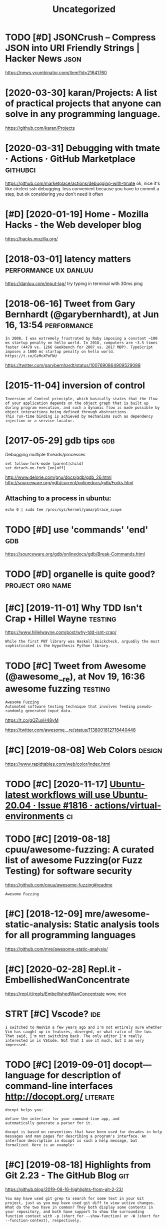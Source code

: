 #+TITLE: Uncategorized
#+logseq_graph: false
#+filetags: programming

* TODO [#D] JSONCrush – Compress JSON into URI Friendly Strings | Hacker News :json:
:PROPERTIES:
:CREATED:  [2019-11-27]
:ID:       8dc1dc2ccbe4d2199e786db66e0734a1
:END:

https://news.ycombinator.com/item?id=21641760
* [2020-03-30] karan/Projects: A list of practical projects that anyone can solve in any programming language.
:PROPERTIES:
:ID:       4e726dd2d5a81837da64963764945b3e
:END:
https://github.com/karan/Projects

* [2020-03-31] Debugging with tmate · Actions · GitHub Marketplace :githubci:
:PROPERTIES:
:ID:       062bf0a727ed0f6e3fa06931b7d4fa0f
:END:
https://github.com/marketplace/actions/debugging-with-tmate
ok, nice it's like circleci ssh debugging.
less convenient because you have to commit a step, but ok considering you don't need it often
* [#D] [2020-01-19] Home - Mozilla Hacks - the Web developer blog
:PROPERTIES:
:ID:       10613e7b8aa4fae23f5a31739158d425
:END:
https://hacks.mozilla.org/

* [2018-03-01] latency matters                        :performance:ux:danluu:
:PROPERTIES:
:ID:       9dd65e16b4c62efe2606ccb421115990
:END:
https://danluu.com/input-lag/
try typing in terminal with 30ms ping

* [2018-06-16] Tweet from Gary Bernhardt (@garybernhardt), at Jun 16, 13:54 :performance:
:PROPERTIES:
:ID:       13f86e434a020eccbdaab6f6cf915823
:END:
: In 2008, I was extremely frustrated by Ruby imposing a constant ~100 ms startup penalty on hello world. In 2018, computers are ~3.5 times faster (4479 vs. 1266 Geekbench for 2007 vs. 2017 MBP). TypeScript imposes a 1600 ms startup penalty on hello world. https://t.co/GzMcXPoFNU

https://twitter.com/garybernhardt/status/1007690864909529088

* [2015-11-04] inversion of control
:PROPERTIES:
:ID:       d5312b4c08bc005d271fe21b350e7822
:END:
: Inversion of Control principle, which basically states that the flow of your application depends on the object graph that is built up during program execution, and such a dynamic flow is made possible by object interactions being defined through abstractions.
: This run-time binding is achieved by mechanisms such as dependency injection or a service locator.

* [2017-05-29] gdb tips                                                 :gdb:
:PROPERTIES:
:ID:       5c29be511cad0502ef36fda3cc03586a
:END:
Debugging multiple threads/processes
: set follow-fork-mode [parent|child]
: set detach-on-fork [on|off]


http://www.delorie.com/gnu/docs/gdb/gdb_26.html
http://sourceware.org/gdb/current/onlinedocs/gdb/Forks.html

** Attaching to a process in ubuntu:
:PROPERTIES:
:ID:       86180669c94fa3610f05cfeb053b1c16
:END:
: echo 0 | sudo tee /proc/sys/kernel/yama/ptrace_scope


* TODO [#D] use 'commands' 'end'                                        :gdb:
:PROPERTIES:
:CREATED:  [2018-08-10]
:ID:       c1bfa720-84f1-4cd5-a7c1-8526acb88555
:END:
https://sourceware.org/gdb/onlinedocs/gdb/Break-Commands.html

* TODO [#D] organelle is quite good?                       :project:org:name:
:PROPERTIES:
:CREATED:  [2019-09-17]
:ID:       de501c2eac932b18bfffd5ba6a16a7b0
:END:
* [#C] [2019-11-01] Why TDD Isn't Crap • Hillel Wayne               :testing:
:PROPERTIES:
:ID:       03066903513d540c335dc83d9df6a0fa
:END:
https://www.hillelwayne.com/post/why-tdd-isnt-crap/
: While the first PBT library was Haskell Quickcheck, arguably the most sophisticated is the Hypothesis Python library.
* TODO [#C] Tweet from Awesome (@awesome__re), at Nov 19, 16:36 awesome fuzzing :testing:
:PROPERTIES:
:CREATED:  [2019-11-19]
:ID:       f5be1f90e10a2f90be55b9b7c8db5b91
:END:
: Awesome Fuzzing
: Automated software testing technique that involves feeding pseudo-randomly generated input data.

https://t.co/gQZuxH48yM

https://twitter.com/awesome__re/status/1138001812718440448

* [#C] [2019-08-08] Web Colors                                       :design:
:PROPERTIES:
:ID:       df1cfbcd6f73160da106630538aa07b4
:END:
https://www.rapidtables.com/web/color/index.html

* TODO [#C] [2020-11-17] [[https://github.com/actions/virtual-environments/issues/1816][Ubuntu-latest workflows will use Ubuntu-20.04 · Issue #1816 · actions/virtual-environments]] :ci:
:PROPERTIES:
:ID:       7f2e3bf6d9a07fe7c106c1dba35fe4f6
:END:
* TODO [#C] [2019-08-18] cpuu/awesome-fuzzing: A curated list of awesome Fuzzing(or Fuzz Testing) for software security
:PROPERTIES:
:ID:       4c35460f67cccd4c1c342b28d1767c5a
:END:
https://github.com/cpuu/awesome-fuzzing#readme
: Awesome Fuzzing

* [#C] [2018-12-09] mre/awesome-static-analysis: Static analysis tools for all programming languages
:PROPERTIES:
:ID:       89087b936827c318609711e41964c382
:END:
https://github.com/mre/awesome-static-analysis/

* [#C] [2020-02-28] Repl.it - EmbellishedWanConcentrate
:PROPERTIES:
:ID:       e5bab68300b1091460a795e95eb83c7d
:END:
https://repl.it/repls/EmbellishedWanConcentrate
wow, nice
* STRT [#C] Vscode?                                                     :ide:
:PROPERTIES:
:CREATED:  [2019-12-13]
:ID:       b34eee096a9205e09455dcaf672796b9
:END:
: I switched to NeoVim a few years ago and I'm not entirely sure whether Vim has caught up in features, diverged, or what ratio of the two. That said, I'm not switching back. The only editor I'm really interested in is VSCode. Not that I use it much, but I am very impressed.

* TODO [#C] [2019-09-01] docopt—language for description of command-line interfaces http://docopt.org/ :literate:
:PROPERTIES:
:ID:       bdc1b35b1d3425c610d799c186f4788a
:END:
: docopt helps you:
: 
: define the interface for your command-line app, and
: automatically generate a parser for it.
: 
: docopt is based on conventions that have been used for decades in help messages and man pages for describing a program's interface. An interface description in docopt is such a help message, but formalized. Here is an example:
* [#C] [2019-08-18] Highlights from Git 2.23 - The GitHub Blog          :git:
:PROPERTIES:
:ID:       457b6d509cf2de6d2c82367f832baca0
:END:
https://github.blog/2019-08-16-highlights-from-git-2-23/
: You may have used git grep to search for some text in your Git project, just as you may have used git diff to view active changes. What do the two have in common? They both display some contents in your repository, and both have support to show the surrounding function context with -p (short for --show-function) or -W (short for --function-context), respectively.
* [2020-03-31] circle CI's mac plan is paid (40$/month min)              :ci:
:PROPERTIES:
:ID:       0d253df3c2e0888f825e810f984cc412
:END:
* TODO [#B] Git blame ignore formatting                                 :git:
:PROPERTIES:
:CREATED:  [2020-03-23]
:ID:       a046cea2f74ce1e6a4314c777611d8f4
:END:

Configure your git blame to ignore cleanup changes.

https://www.moxio.com/blog/43/ignoring-bulk-change-commits-w...
